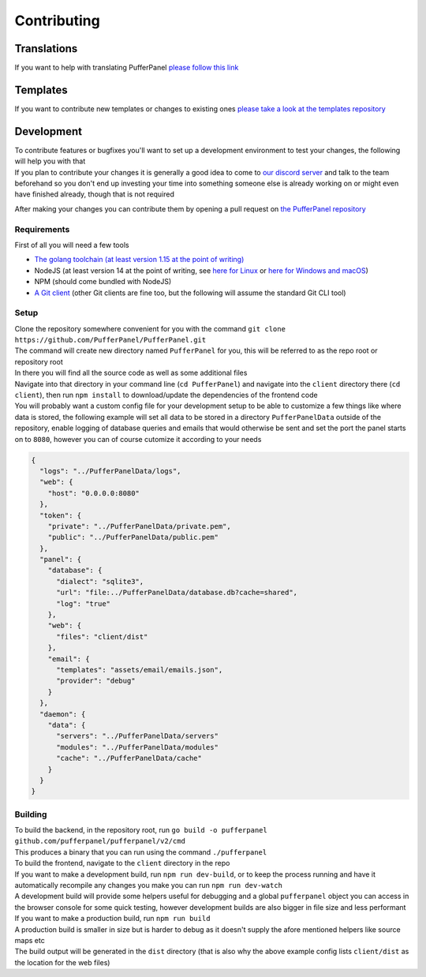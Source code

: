 Contributing
============

Translations
-------------

If you want to help with translating PufferPanel `please follow this link <https://crowdin.com/project/pufferpanel>`_

Templates
---------

If you want to contribute new templates or changes to existing ones `please take a look at the templates repository <https://github.com/PufferPanel/templates>`_

Development
-----------

| To contribute features or bugfixes you'll want to set up a development environment to test your changes, the following will help you with that
| If you plan to contribute your changes it is generally a good idea to come to `our discord server <https://discord.gg/v8dz49e>`_ and talk to the team beforehand so you don't end up investing your time into something someone else is already working on or might even have finished already, though that is not required

After making your changes you can contribute them by opening a pull request on `the PufferPanel repository <https://github.com/PufferPanel/PufferPanel>`_

Requirements
^^^^^^^^^^^^

First of all you will need a few tools

* `The golang toolchain (at least version 1.15 at the point of writing) <https://golang.org/doc/install>`_
* NodeJS (at least version 14 at the point of writing, see `here for Linux <https://nodejs.org/en/download/package-manager/>`_ or `here for Windows and macOS <https://nodejs.org/en/download/>`_)
* NPM (should come bundled with NodeJS)
* `A Git client <https://git-scm.com/downloads>`_ (other Git clients are fine too, but the following will assume the standard Git CLI tool)

Setup
^^^^^

| Clone the repository somewhere convenient for you with the command ``git clone https://github.com/PufferPanel/PufferPanel.git``
| The command will create new directory named ``PufferPanel`` for you, this will be referred to as the repo root or repository root
| In there you will find all the source code as well as some additional files
| Navigate into that directory in your command line (``cd PufferPanel``) and navigate into the ``client`` directory there (``cd client``), then run ``npm install`` to download/update the dependencies of the frontend code
| You will probably want a custom config file for your development setup to be able to customize a few things like where data is stored, the following example will set all data to be stored in a directory ``PufferPanelData`` outside of the repository, enable logging of database queries and emails that would otherwise be sent and set the port the panel starts on to ``8080``, however you can of course cutomize it according to your needs

.. code::

   {
     "logs": "../PufferPanelData/logs",
     "web": {
       "host": "0.0.0.0:8080"
     },
     "token": {
       "private": "../PufferPanelData/private.pem",
       "public": "../PufferPanelData/public.pem"
     },
     "panel": {
       "database": {
         "dialect": "sqlite3",
         "url": "file:../PufferPanelData/database.db?cache=shared",
         "log": "true"
       },
       "web": {
         "files": "client/dist"
       },
       "email": {
         "templates": "assets/email/emails.json",
         "provider": "debug"
       }
     },
     "daemon": {
       "data": {
         "servers": "../PufferPanelData/servers"
         "modules": "../PufferPanelData/modules"
         "cache": "../PufferPanelData/cache"
       }
     }
   }

Building
^^^^^^^^

| To build the backend, in the repository root, run ``go build -o pufferpanel github.com/pufferpanel/pufferpanel/v2/cmd``
| This produces a binary that you can run using the command ``./pufferpanel``

| To build the frontend, navigate to the ``client`` directory in the repo
| If you want to make a development build, run ``npm run dev-build``, or to keep the process running and have it automatically recompile any changes you make you can run ``npm run dev-watch``
| A development build will provide some helpers useful for debugging and a global ``pufferpanel`` object you can access in the browser console for some quick testing, however development builds are also bigger in file size and less performant
| If you want to make a production build, run ``npm run build``
| A production build is smaller in size but is harder to debug as it doesn't supply the afore mentioned helpers like source maps etc
| The build output will be generated in the ``dist`` directory (that is also why the above example config lists ``client/dist`` as the location for the web files)
